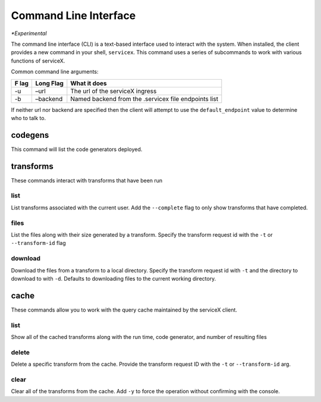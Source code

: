 Command Line Interface
=======================
*\*Experimental*

The command line interface (CLI) is a text-based interface used to interact with the system.
When installed, the client provides a new command in your shell,
``servicex``. This command uses a series of subcommands to work with
various functions of serviceX.

Common command line arguments:

+-----+----------+-----------------------------------------------------+
| F   | Long     | What it does                                        |
| lag | Flag     |                                                     |
+=====+==========+=====================================================+
| -u  | –url     | The url of the serviceX ingress                     |
+-----+----------+-----------------------------------------------------+
| -b  | –backend | Named backend from the .servicex file endpoints     |
|     |          | list                                                |
+-----+----------+-----------------------------------------------------+

If neither url nor backend are specified then the client will attempt to
use the ``default_endpoint`` value to determine who to talk to.

codegens
~~~~~~~~

This command will list the code generators deployed.

transforms
~~~~~~~~~~

These commands interact with transforms that have been run

list
^^^^

List transforms associated with the current user. Add the ``--complete``
flag to only show transforms that have completed.

files
^^^^^

List the files along with their size generated by a transform. Specify
the transform request id with the ``-t`` or ``--transform-id`` flag

download
^^^^^^^^

Download the files from a transform to a local directory. Specify the
transform request id with ``-t`` and the directory to download to with
``-d``. Defaults to downloading files to the current working directory.

cache
~~~~~

These commands allow you to work with the query cache maintained by the
serviceX client.


list
^^^^

Show all of the cached transforms along with the run time, code
generator, and number of resulting files

delete
^^^^^^

Delete a specific transform from the cache. Provide the transform
request ID with the ``-t`` or ``--transform-id`` arg.

clear
^^^^^

Clear all of the transforms from the cache. Add ``-y`` to force the
operation without confirming with the console.

